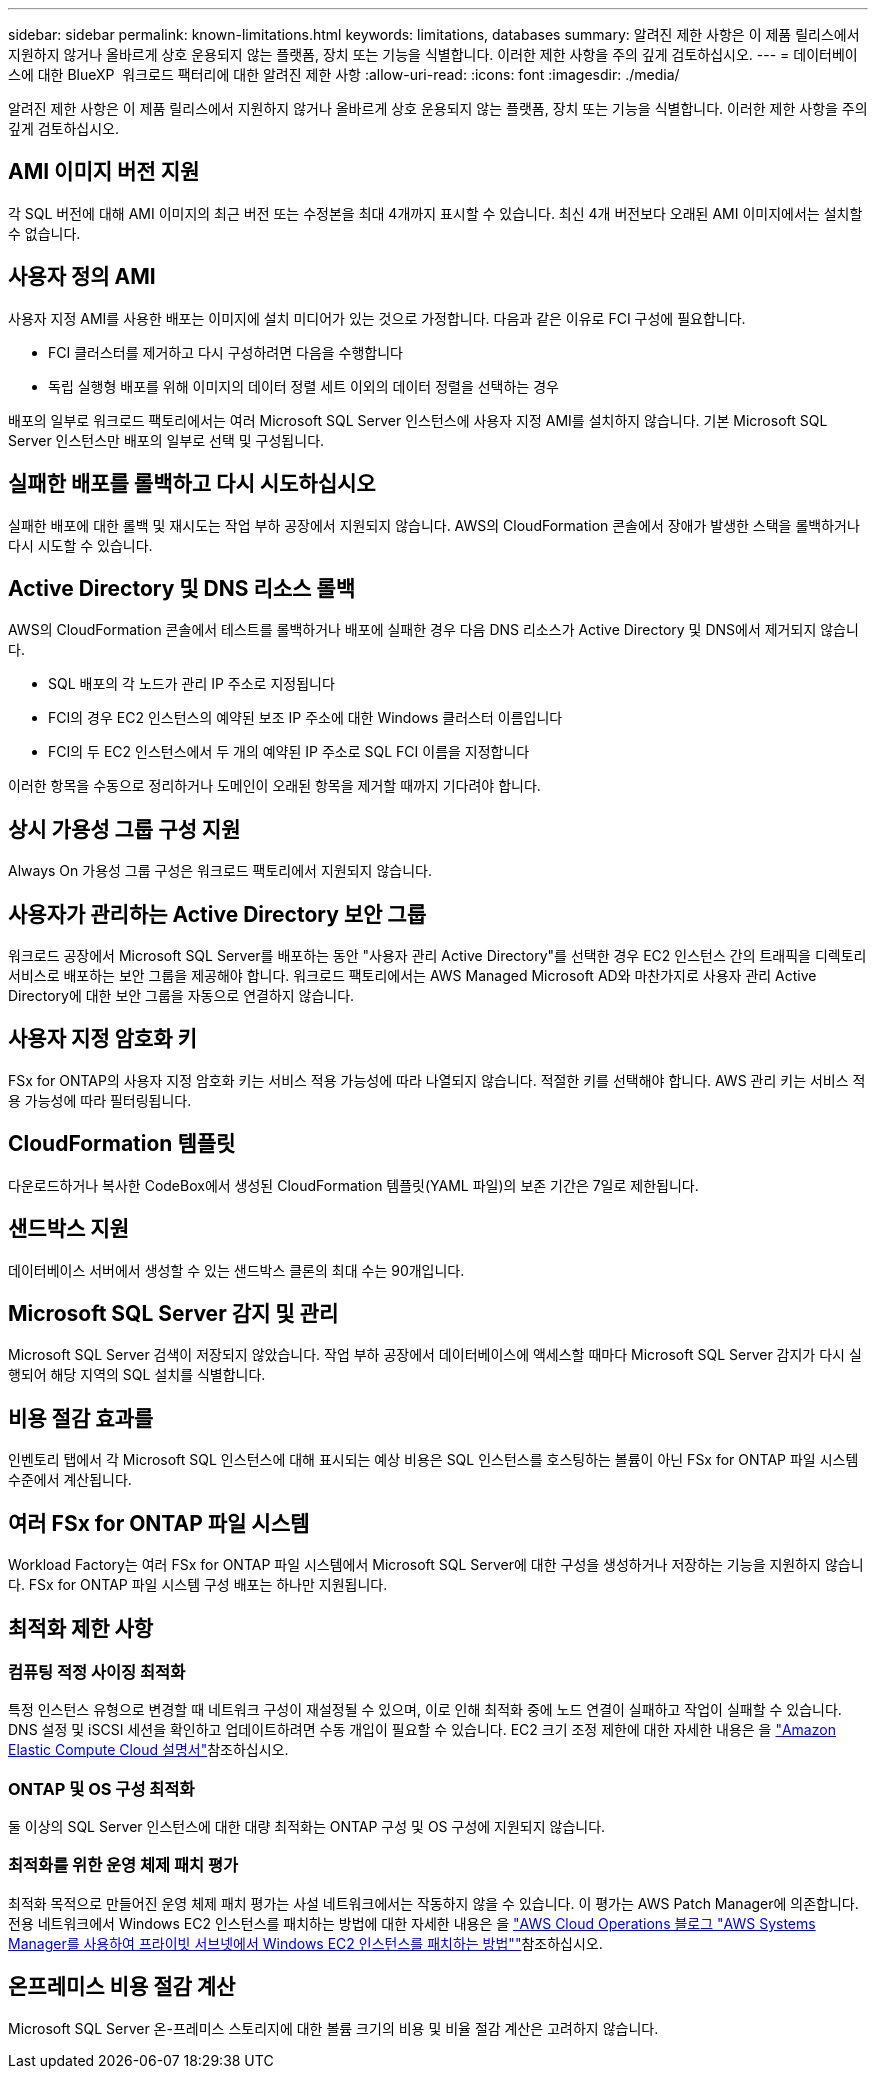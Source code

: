 ---
sidebar: sidebar 
permalink: known-limitations.html 
keywords: limitations, databases 
summary: 알려진 제한 사항은 이 제품 릴리스에서 지원하지 않거나 올바르게 상호 운용되지 않는 플랫폼, 장치 또는 기능을 식별합니다. 이러한 제한 사항을 주의 깊게 검토하십시오. 
---
= 데이터베이스에 대한 BlueXP  워크로드 팩터리에 대한 알려진 제한 사항
:allow-uri-read: 
:icons: font
:imagesdir: ./media/


[role="lead"]
알려진 제한 사항은 이 제품 릴리스에서 지원하지 않거나 올바르게 상호 운용되지 않는 플랫폼, 장치 또는 기능을 식별합니다. 이러한 제한 사항을 주의 깊게 검토하십시오.



== AMI 이미지 버전 지원

각 SQL 버전에 대해 AMI 이미지의 최근 버전 또는 수정본을 최대 4개까지 표시할 수 있습니다. 최신 4개 버전보다 오래된 AMI 이미지에서는 설치할 수 없습니다.



== 사용자 정의 AMI

사용자 지정 AMI를 사용한 배포는 이미지에 설치 미디어가 있는 것으로 가정합니다. 다음과 같은 이유로 FCI 구성에 필요합니다.

* FCI 클러스터를 제거하고 다시 구성하려면 다음을 수행합니다
* 독립 실행형 배포를 위해 이미지의 데이터 정렬 세트 이외의 데이터 정렬을 선택하는 경우


배포의 일부로 워크로드 팩토리에서는 여러 Microsoft SQL Server 인스턴스에 사용자 지정 AMI를 설치하지 않습니다. 기본 Microsoft SQL Server 인스턴스만 배포의 일부로 선택 및 구성됩니다.



== 실패한 배포를 롤백하고 다시 시도하십시오

실패한 배포에 대한 롤백 및 재시도는 작업 부하 공장에서 지원되지 않습니다. AWS의 CloudFormation 콘솔에서 장애가 발생한 스택을 롤백하거나 다시 시도할 수 있습니다.



== Active Directory 및 DNS 리소스 롤백

AWS의 CloudFormation 콘솔에서 테스트를 롤백하거나 배포에 실패한 경우 다음 DNS 리소스가 Active Directory 및 DNS에서 제거되지 않습니다.

* SQL 배포의 각 노드가 관리 IP 주소로 지정됩니다
* FCI의 경우 EC2 인스턴스의 예약된 보조 IP 주소에 대한 Windows 클러스터 이름입니다
* FCI의 두 EC2 인스턴스에서 두 개의 예약된 IP 주소로 SQL FCI 이름을 지정합니다


이러한 항목을 수동으로 정리하거나 도메인이 오래된 항목을 제거할 때까지 기다려야 합니다.



== 상시 가용성 그룹 구성 지원

Always On 가용성 그룹 구성은 워크로드 팩토리에서 지원되지 않습니다.



== 사용자가 관리하는 Active Directory 보안 그룹

워크로드 공장에서 Microsoft SQL Server를 배포하는 동안 "사용자 관리 Active Directory"를 선택한 경우 EC2 인스턴스 간의 트래픽을 디렉토리 서비스로 배포하는 보안 그룹을 제공해야 합니다. 워크로드 팩토리에서는 AWS Managed Microsoft AD와 마찬가지로 사용자 관리 Active Directory에 대한 보안 그룹을 자동으로 연결하지 않습니다.



== 사용자 지정 암호화 키

FSx for ONTAP의 사용자 지정 암호화 키는 서비스 적용 가능성에 따라 나열되지 않습니다. 적절한 키를 선택해야 합니다. AWS 관리 키는 서비스 적용 가능성에 따라 필터링됩니다.



== CloudFormation 템플릿

다운로드하거나 복사한 CodeBox에서 생성된 CloudFormation 템플릿(YAML 파일)의 보존 기간은 7일로 제한됩니다.



== 샌드박스 지원

데이터베이스 서버에서 생성할 수 있는 샌드박스 클론의 최대 수는 90개입니다.



== Microsoft SQL Server 감지 및 관리

Microsoft SQL Server 검색이 저장되지 않았습니다. 작업 부하 공장에서 데이터베이스에 액세스할 때마다 Microsoft SQL Server 감지가 다시 실행되어 해당 지역의 SQL 설치를 식별합니다.



== 비용 절감 효과를

인벤토리 탭에서 각 Microsoft SQL 인스턴스에 대해 표시되는 예상 비용은 SQL 인스턴스를 호스팅하는 볼륨이 아닌 FSx for ONTAP 파일 시스템 수준에서 계산됩니다.



== 여러 FSx for ONTAP 파일 시스템

Workload Factory는 여러 FSx for ONTAP 파일 시스템에서 Microsoft SQL Server에 대한 구성을 생성하거나 저장하는 기능을 지원하지 않습니다. FSx for ONTAP 파일 시스템 구성 배포는 하나만 지원됩니다.



== 최적화 제한 사항



=== 컴퓨팅 적정 사이징 최적화

특정 인스턴스 유형으로 변경할 때 네트워크 구성이 재설정될 수 있으며, 이로 인해 최적화 중에 노드 연결이 실패하고 작업이 실패할 수 있습니다. DNS 설정 및 iSCSI 세션을 확인하고 업데이트하려면 수동 개입이 필요할 수 있습니다. EC2 크기 조정 제한에 대한 자세한 내용은 을 link:https://docs.aws.amazon.com/AWSEC2/latest/UserGuide/resize-limitations.html["Amazon Elastic Compute Cloud 설명서"^]참조하십시오.



=== ONTAP 및 OS 구성 최적화

둘 이상의 SQL Server 인스턴스에 대한 대량 최적화는 ONTAP 구성 및 OS 구성에 지원되지 않습니다.



=== 최적화를 위한 운영 체제 패치 평가

최적화 목적으로 만들어진 운영 체제 패치 평가는 사설 네트워크에서는 작동하지 않을 수 있습니다. 이 평가는 AWS Patch Manager에 의존합니다. 전용 네트워크에서 Windows EC2 인스턴스를 패치하는 방법에 대한 자세한 내용은 을 link:https://aws.amazon.com/blogs/mt/how-to-patch-windows-ec2-instances-in-private-subnets-using-aws-systems-manager/["AWS Cloud Operations 블로그 "AWS Systems Manager를 사용하여 프라이빗 서브넷에서 Windows EC2 인스턴스를 패치하는 방법""^]참조하십시오.



== 온프레미스 비용 절감 계산

Microsoft SQL Server 온-프레미스 스토리지에 대한 볼륨 크기의 비용 및 비율 절감 계산은 고려하지 않습니다.
